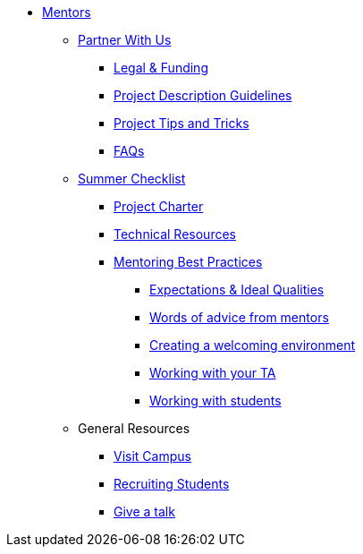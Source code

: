 * xref:introduction.adoc[Mentors]

** xref:partner.adoc[Partner With Us]
*** xref:legal.adoc[Legal & Funding]
*** xref:project_descriptions.adoc[Project Description Guidelines]
*** xref:project_tips_and_tricks.adoc[Project Tips and Tricks]
*** xref:faq.adoc[FAQs]


** xref:summerchecklist.adoc[Summer Checklist]
*** xref:projectcharter.adoc[Project Charter]
*** xref:technicalresources.adoc[Technical Resources]
*** xref:mentoringbestpractices.adoc[Mentoring Best Practices]
**** xref:qualities.adoc[Expectations & Ideal Qualities]
**** xref:tips.adoc[Words of advice from mentors]
**** xref:environment.adoc[Creating a welcoming environment]
**** xref:tas.adoc[Working with your TA]
**** xref:students.adoc[Working with students]


** General Resources
*** xref:visit.adoc[Visit Campus]
*** xref:recruiting.adoc[Recruiting Students]
*** xref:presentations.adoc[Give a talk]

// ** AY 2022-23
// *** xref:announcements.adoc[Announcements]
// *** xref:symposium.adoc[Symposium]

// under training: **** xref:success.adoc[Getting the most out of your team]
